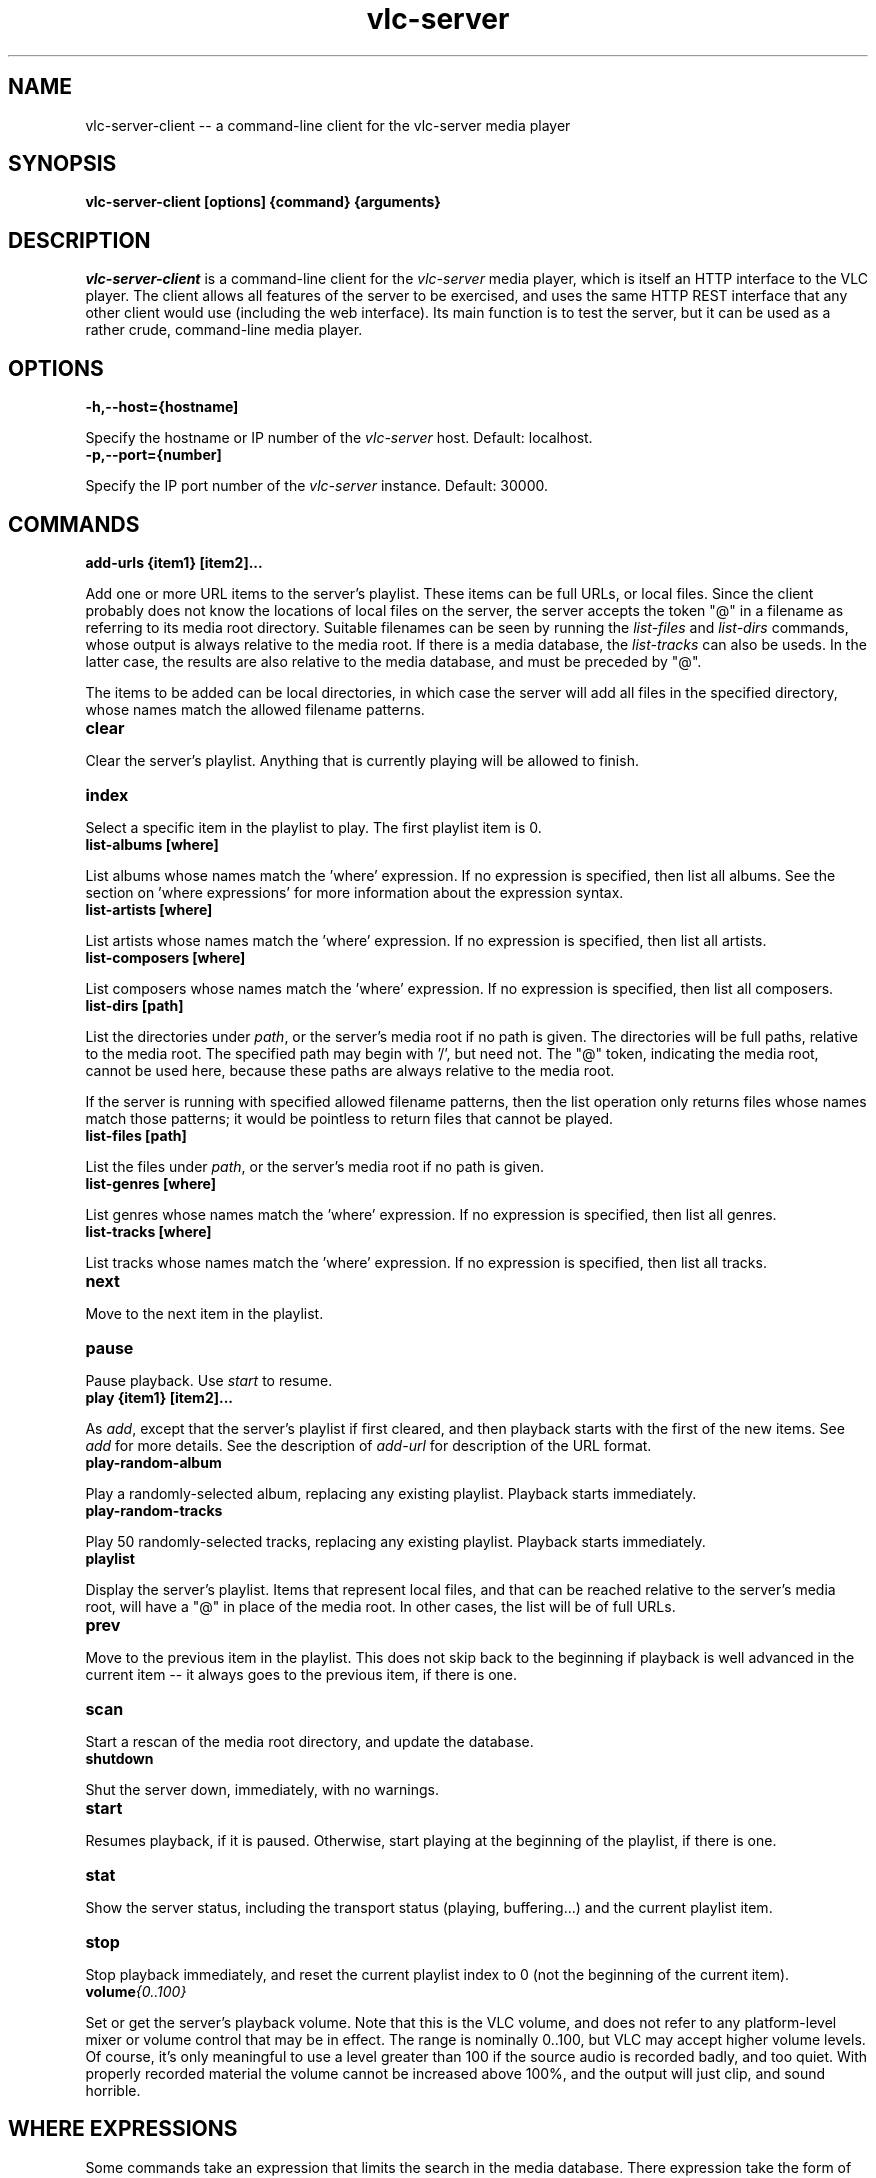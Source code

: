 .\" Copyright (C) 2023 Kevin Boone 
.\" Permission is granted to any individual or institution to use, copy, or
.\" redistribute this software so long as all of the original files are
.\" included, that it is not sold for profit, and that this copyright notice
.\" is retained.
.\"
.TH vlc-server 1 "November 2023"
.SH NAME
vlc-server-client -- a command-line client for the vlc-server  media player 

.SH SYNOPSIS
.B vlc-server-client\ [options] {command} {arguments}
.PP

.SH DESCRIPTION

\fIvlc-server-client\fR is a command-line client for the  
\fIvlc-server\fR media player, which is itself an HTTP interface to the VLC
player. The client allows all features of the server to be exercised, and
uses the same HTTP REST interface that any other client would use
(including the web interface). Its main function is to test the server,
but it can be used as a rather crude, command-line media player. 

.SH "OPTIONS"

.TP
.BI -h,\-\-host={hostname]
.LP
Specify the hostname or IP number of the \fIvlc-server\fR host.
Default: localhost.

.TP
.BI -p,\-\-port={number]
.LP
Specify the IP port number of the \fIvlc-server\fR instance.
Default: 30000.

.SH COMMANDS

.TP
.BI add-urls\ {item1}\ [item2]... 
.LP
Add one or more URL items to the server's playlist. These items can be
full URLs, or local files. Since the client probably does not know the
locations of local files on the server, the server accepts the token
"@" in a filename as referring to its media root directory. Suitable 
filenames can be seen by running the \fIlist-files\fR and  \fIlist-dirs\fR 
commands, whose output is always relative to the media root. If
there is a media database, the \fIlist-tracks\fR can also be useds. In
the latter case, the results are also relative to the media database,
and must be preceded by "@".

The items to be added can be local directories, in which case the 
server will add all files in the specified directory, whose names match
the allowed filename patterns.

.TP
.BI clear 
.LP
Clear the server's playlist. Anything that is currently playing will
be allowed to finish.

.TP
.BI index 
.LP
Select a specific item in the playlist to play. The first playlist
item is 0.

.TP
.BI list-albums\ [where] 
.LP
List albums whose names match the 'where' expression. If no expression
is specified, then list all albums. See the section on 'where expressions'
for more information about the expression syntax.

.TP
.BI list-artists\ [where] 
.LP
List artists whose names match the 'where' expression. If no expression
is specified, then list all artists. 

.TP
.BI list-composers\ [where] 
.LP
List composers whose names match the 'where' expression. If no expression
is specified, then list all composers. 

.TP
.BI list-dirs\ [path] 
.LP
List the directories under \fIpath\fR, or the server's media root if
no path is given. The directories will be full paths, relative to the
media root. The specified path may begin with '/', but need not.
The "@" token, indicating the media root, cannot be used here, because
these paths are always relative to the media root.

If the server is running with specified allowed filename patterns, then
the list operation only returns files whose names match those patterns;
it would be pointless to return files that cannot be played.

.TP
.BI list-files\ [path] 
.LP
List the files under \fIpath\fR, or the server's media root if
no path is given. 

.TP
.BI list-genres\ [where] 
.LP
List genres whose names match the 'where' expression. If no expression
is specified, then list all genres. 

.TP
.BI list-tracks\ [where] 
.LP
List tracks whose names match the 'where' expression. If no expression
is specified, then list all tracks. 

.TP
.BI next 
.LP
Move to the next item in the playlist.

.TP
.BI pause 
.LP
Pause playback. Use \fIstart\fR to resume.

.TP
.BI play\ {item1}\ [item2]... 
.LP

As \fIadd\fR, except that the server's playlist if first cleared,
and then playback starts with the first of the new items.
See \fIadd\fR for more details. See the description of \fIadd-url\fR
for description of the URL format.

.TP
.BI play-random-album 
.LP

Play a randomly-selected album, replacing any existing playlist. Playback
starts immediately.

.TP
.BI play-random-tracks
.LP

Play 50 randomly-selected tracks, replacing any existing playlist. Playback
starts immediately.

.TP
.BI playlist
.LP

Display the server's playlist. Items that represent local files,
and that can be reached relative to the server's media root, will
have a "@" in place of the media root. In other cases, the list
will be of full URLs.

.TP
.BI prev
.LP
Move to the previous item in the playlist. This does not skip back
to the beginning if playback is well advanced in the current item --
it always goes to the previous item, if there is one. 

.TP
.BI scan
.LP
Start a rescan of the media root directory, and update the
database.

.TP
.BI shutdown 
.LP
Shut the server down, immediately, with no warnings.

.TP
.BI start 
.LP
Resumes playback, if it is paused. Otherwise, start playing at the
beginning of the playlist, if there is one.

.TP
.BI stat 
.LP
Show the server status, including the transport status (playing, buffering...)
and the current playlist item.

.TP
.BI stop
.LP
Stop playback immediately, and reset the current playlist index to 
0 (not the beginning of the current item).

.TP
.BI volume {0..100}
.LP

Set or get the server's playback volume. Note that this is the VLC
volume, and does not refer to any platform-level mixer or volume control
that may be in effect. The range is nominally 0..100, but VLC may
accept higher volume levels. Of course, it's only meaningful to use
a level greater than 100 if the source audio is recorded badly, and
too quiet. With properly recorded material the volume cannot be
increased above 100%, and the output will just clip, and sound horrible.

.SH WHERE EXPRESSIONS

Some commands take an expression that limits the search in the media
database. There expression take the form of SQL, and care has to be taken
to ensure that the correct escape characters are used. For example

$ vlc-server-client list-albums "composer like 'bach%'" 

Here, the search text 'bach%' must be enclosed in single quotes, because
that is what SQL syntax demands. However, the whole argument
must be enclosed in double quotes, else "composer", "like", and
"bach%" would be treated as separate arguments. On the Linux
command line, single-quotes inside double-quotes keep their meanings
as quotation marks.

Because the where expression is SQL, it is necessary to escape 
characters that have a specific meaning to SQL. So, for example,
a single-quote character must be entered as two single-quote
characters. 

The following string ield names can be user in expressions: path,
title, album, genre, composer, artist, track, comment, year.
There are also numeric 'size' and 'mtime' (modification time)
fields. The modification time is stored as a Unix epoch time. 

.SH NOTES 

\fIlist-dirs\fR and \fIlist-files\fR both list the contents of a specific
directory. There are separate commands to list the files and the directories,
because there are are separate API calls on the server. 


.\" end of file

